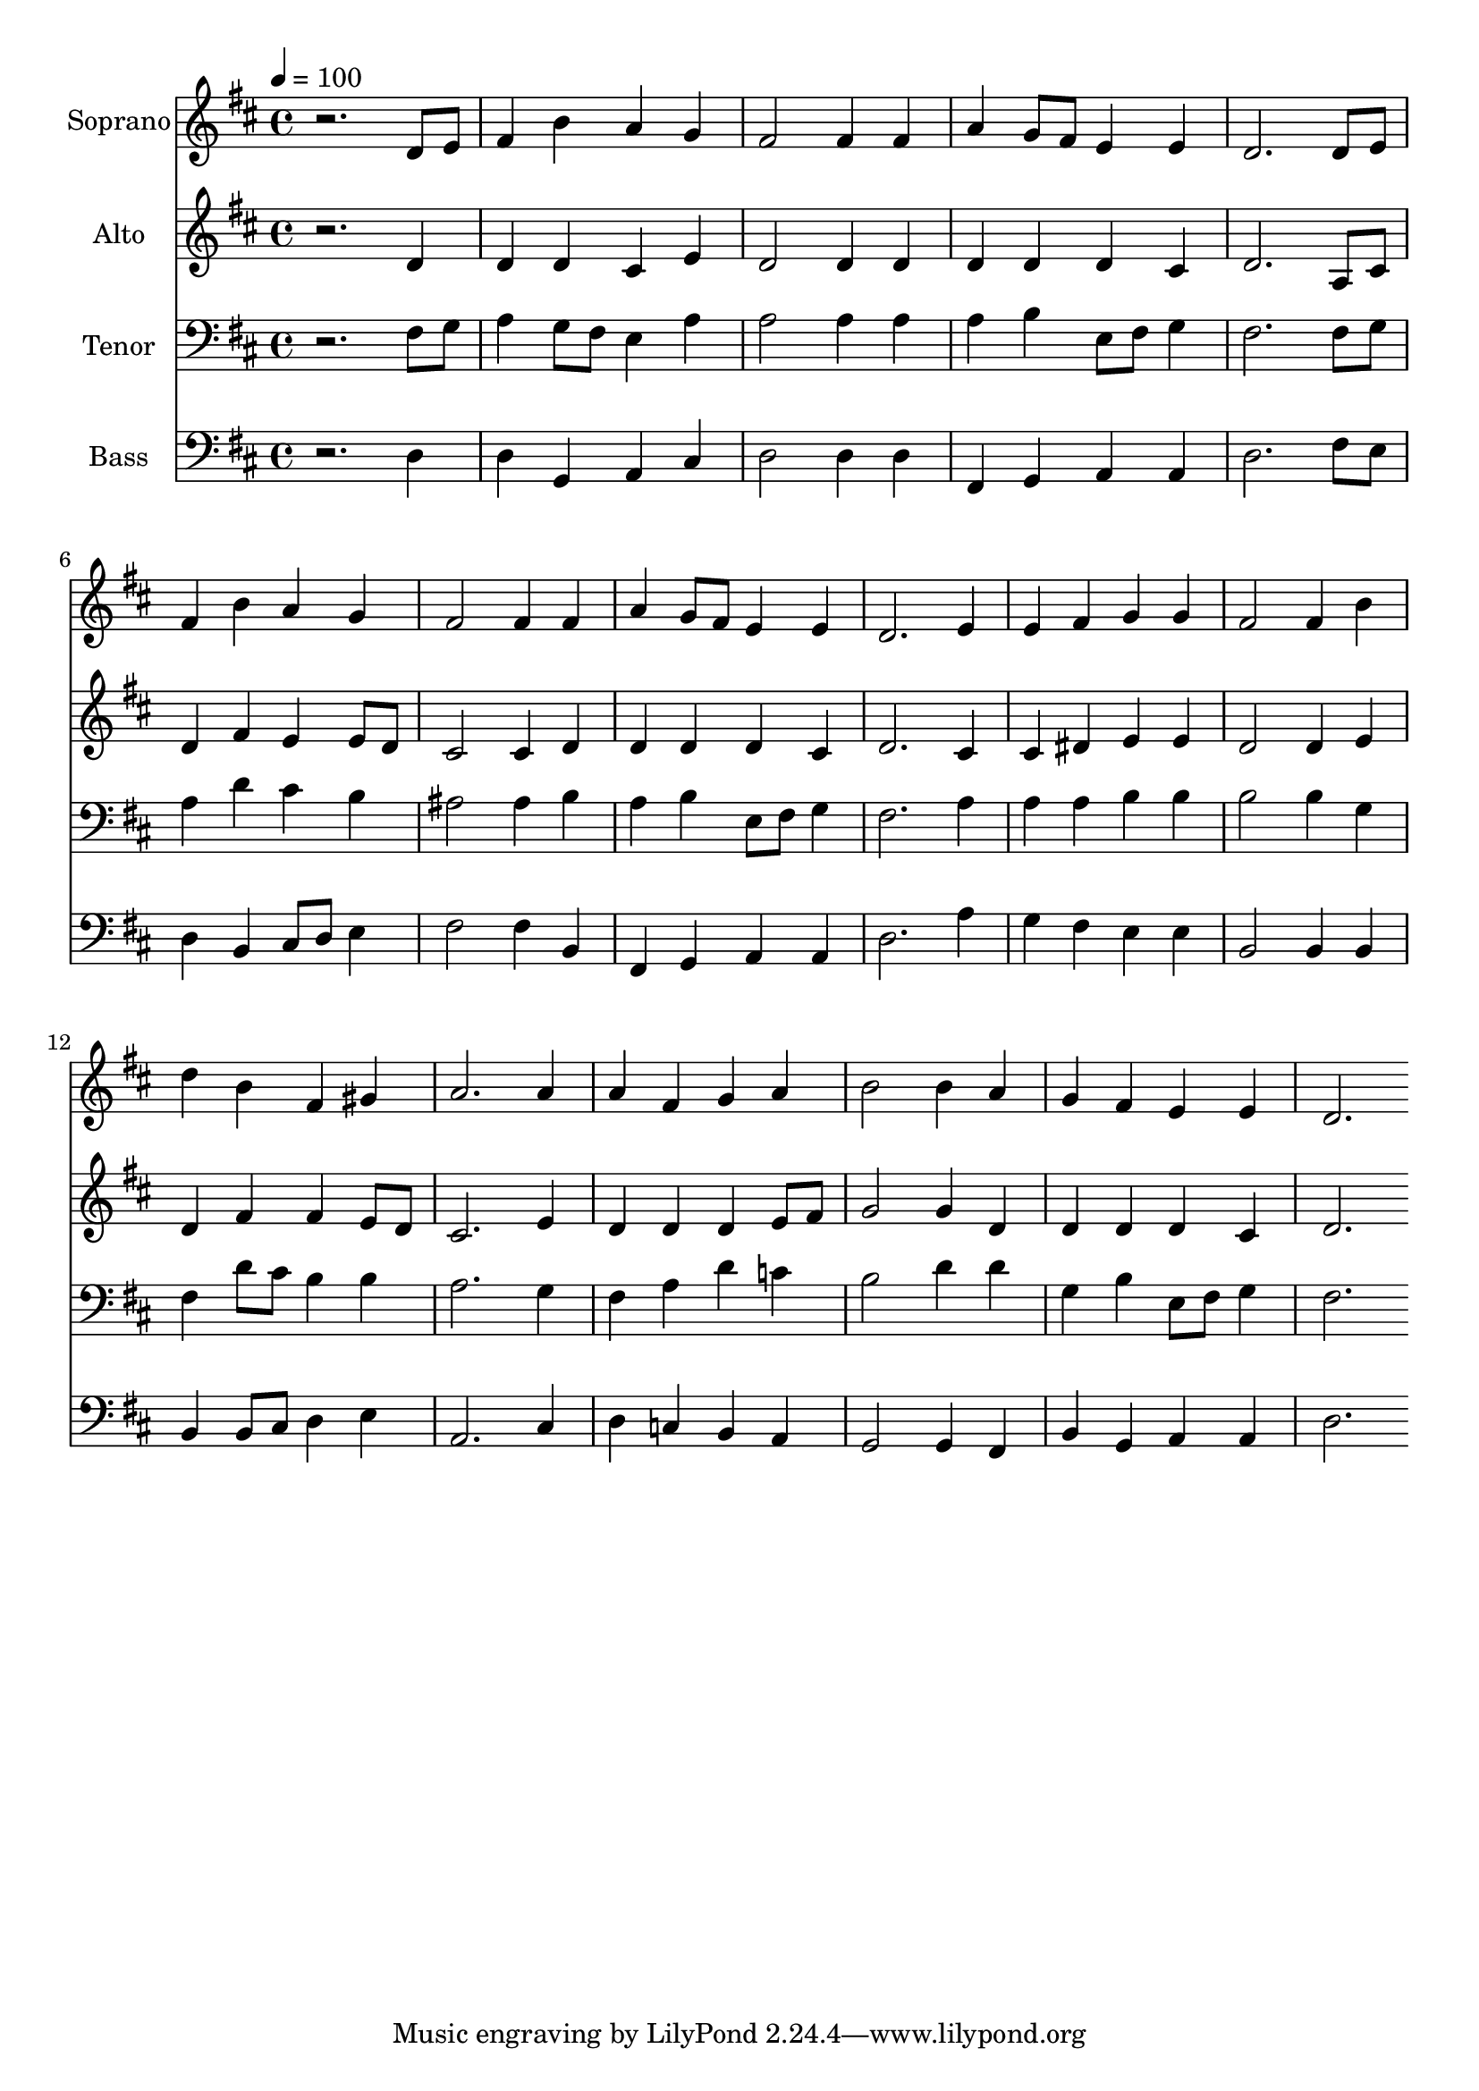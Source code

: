 % Lily was here -- automatically converted by c:/Program Files (x86)/LilyPond/usr/bin/midi2ly.py from output/midi/dh274fv.mid
\version "2.14.0"

\layout {
  \context {
    \Voice
    \remove "Note_heads_engraver"
    \consists "Completion_heads_engraver"
    \remove "Rest_engraver"
    \consists "Completion_rest_engraver"
  }
}

trackAchannelA = {


  \key d \major
    
  \time 4/4 
  

  \key d \major
  
  \tempo 4 = 100 
  
  % [MARKER] Conduct
  
}

trackA = <<
  \context Voice = voiceA \trackAchannelA
>>


trackBchannelA = {
  
  \set Staff.instrumentName = "Soprano"
  
}

trackBchannelB = \relative c {
  r2. d'8 e 
  | % 2
  fis4 b a g 
  | % 3
  fis2 fis4 fis 
  | % 4
  a g8 fis e4 e 
  | % 5
  d2. d8 e 
  | % 6
  fis4 b a g 
  | % 7
  fis2 fis4 fis 
  | % 8
  a g8 fis e4 e 
  | % 9
  d2. e4 
  | % 10
  e fis g g 
  | % 11
  fis2 fis4 b 
  | % 12
  d b fis gis 
  | % 13
  a2. a4 
  | % 14
  a fis g a 
  | % 15
  b2 b4 a 
  | % 16
  g fis e e 
  | % 17
  d2. 
}

trackB = <<
  \context Voice = voiceA \trackBchannelA
  \context Voice = voiceB \trackBchannelB
>>


trackCchannelA = {
  
  \set Staff.instrumentName = "Alto"
  
}

trackCchannelB = \relative c {
  r2. d'4 
  | % 2
  d d cis e 
  | % 3
  d2 d4 d 
  | % 4
  d d d cis 
  | % 5
  d2. a8 cis 
  | % 6
  d4 fis e e8 d 
  | % 7
  cis2 cis4 d 
  | % 8
  d d d cis 
  | % 9
  d2. cis4 
  | % 10
  cis dis e e 
  | % 11
  d2 d4 e 
  | % 12
  d fis fis e8 d 
  | % 13
  cis2. e4 
  | % 14
  d d d e8 fis 
  | % 15
  g2 g4 d 
  | % 16
  d d d cis 
  | % 17
  d2. 
}

trackC = <<
  \context Voice = voiceA \trackCchannelA
  \context Voice = voiceB \trackCchannelB
>>


trackDchannelA = {
  
  \set Staff.instrumentName = "Tenor"
  
}

trackDchannelB = \relative c {
  r2. fis8 g 
  | % 2
  a4 g8 fis e4 a 
  | % 3
  a2 a4 a 
  | % 4
  a b e,8 fis g4 
  | % 5
  fis2. fis8 g 
  | % 6
  a4 d cis b 
  | % 7
  ais2 ais4 b 
  | % 8
  a b e,8 fis g4 
  | % 9
  fis2. a4 
  | % 10
  a a b b 
  | % 11
  b2 b4 g 
  | % 12
  fis d'8 cis b4 b 
  | % 13
  a2. g4 
  | % 14
  fis a d c 
  | % 15
  b2 d4 d 
  | % 16
  g, b e,8 fis g4 
  | % 17
  fis2. 
}

trackD = <<

  \clef bass
  
  \context Voice = voiceA \trackDchannelA
  \context Voice = voiceB \trackDchannelB
>>


trackEchannelA = {
  
  \set Staff.instrumentName = "Bass"
  
}

trackEchannelB = \relative c {
  r2. d4 
  | % 2
  d g, a cis 
  | % 3
  d2 d4 d 
  | % 4
  fis, g a a 
  | % 5
  d2. fis8 e 
  | % 6
  d4 b cis8 d e4 
  | % 7
  fis2 fis4 b, 
  | % 8
  fis g a a 
  | % 9
  d2. a'4 
  | % 10
  g fis e e 
  | % 11
  b2 b4 b 
  | % 12
  b b8 cis d4 e 
  | % 13
  a,2. cis4 
  | % 14
  d c b a 
  | % 15
  g2 g4 fis 
  | % 16
  b g a a 
  | % 17
  d2. 
}

trackE = <<

  \clef bass
  
  \context Voice = voiceA \trackEchannelA
  \context Voice = voiceB \trackEchannelB
>>


trackF = <<
>>


trackGchannelA = {
  
  \set Staff.instrumentName = "Digital Hymnal #274"
  
}

trackG = <<
  \context Voice = voiceA \trackGchannelA
>>


trackHchannelA = {
  
  \set Staff.instrumentName = "O Word of God Incarnate"
  
}

trackH = <<
  \context Voice = voiceA \trackHchannelA
>>


\score {
  <<
    \context Staff=trackB \trackA
    \context Staff=trackB \trackB
    \context Staff=trackC \trackA
    \context Staff=trackC \trackC
    \context Staff=trackD \trackA
    \context Staff=trackD \trackD
    \context Staff=trackE \trackA
    \context Staff=trackE \trackE
  >>
  \layout {}
  \midi {}
}

